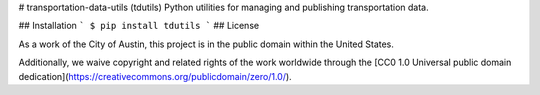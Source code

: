 # transportation-data-utils (tdutils)
Python utilities for managing and publishing transportation data.

## Installation
```
$ pip install tdutils
```
## License

As a work of the City of Austin, this project is in the public domain within the United States.

Additionally, we waive copyright and related rights of the work worldwide through the [CC0 1.0 Universal public domain dedication](https://creativecommons.org/publicdomain/zero/1.0/).


